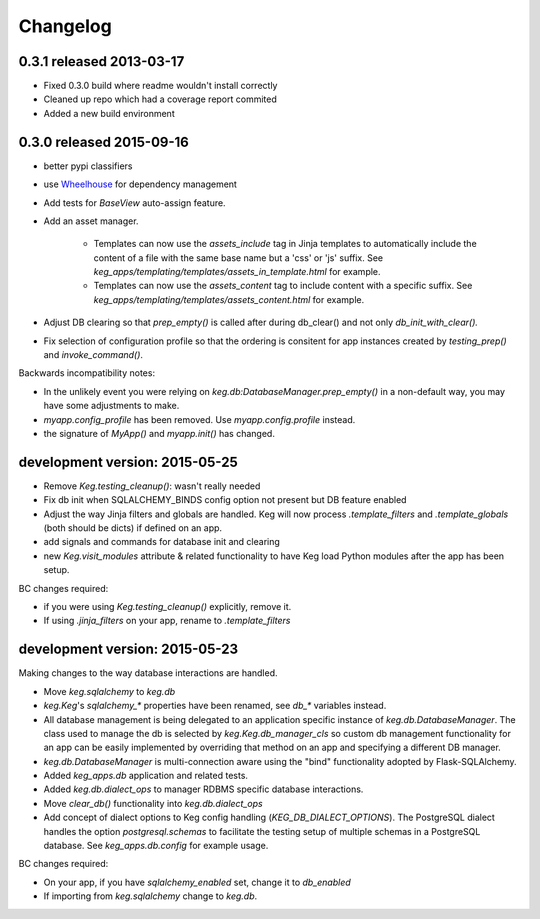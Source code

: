 Changelog
=========

0.3.1 released 2013-03-17
-------------------------

- Fixed 0.3.0 build where readme wouldn't install correctly
- Cleaned up repo which had a coverage report commited
- Added a new build environment

0.3.0 released 2015-09-16
-------------------------

- better pypi classifiers
- use `Wheelhouse <https://github.com/level12/wheelhouse>`_ for dependency management
- Add tests for `BaseView` auto-assign feature.
- Add an asset manager.

    * Templates can now use the `assets_include` tag in Jinja templates to
      automatically include the content of a file with the same base name but a 'css' or 'js'
      suffix. See `keg_apps/templating/templates/assets_in_template.html` for example.
    * Templates can now use the `assets_content` tag to include content with a specific suffix.  See
      `keg_apps/templating/templates/assets_content.html` for example.

- Adjust DB clearing so that `prep_empty()` is called after during db_clear() and not
  only `db_init_with_clear().`
- Fix selection of configuration profile so that the ordering is consitent for app instances
  created by `testing_prep()` and `invoke_command()`.

Backwards incompatibility notes:

- In the unlikely event you were relying on `keg.db:DatabaseManager.prep_empty()` in a non-default
  way, you may have some adjustments to make.
- `myapp.config_profile` has been removed.  Use `myapp.config.profile` instead.
- the signature of `MyApp()` and `myapp.init()` has changed.


development version: 2015-05-25
-------------------------------

- Remove `Keg.testing_cleanup()`: wasn't really needed
- Fix db init when SQLALCHEMY_BINDS config option not present but DB feature enabled
- Adjust the way Jinja filters and globals are handled.  Keg will now process `.template_filters` and
  `.template_globals` (both should be dicts) if defined on an app.
- add signals and commands for database init and clearing
- new `Keg.visit_modules` attribute & related functionality to have Keg load Python modules after
  the app has been setup.

BC changes required:

- if you were using `Keg.testing_cleanup()` explicitly, remove it.
- If using `.jinja_filters` on your app, rename to `.template_filters`

development version: 2015-05-23
-------------------------------

Making changes to the way database interactions are handled.

- Move `keg.sqlalchemy` to `keg.db`
- `keg.Keg`'s `sqlalchemy_*` properties have been renamed, see `db_*` variables instead.
- All database management is being delegated to an application specific instance of
  `keg.db.DatabaseManager`.  The class used to manage the db is selected by
  `keg.Keg.db_manager_cls` so custom db management functionality for an app can be easily
  implemented by overriding that method on an app and specifying a different DB manager.
- `keg.db.DatabaseManager` is multi-connection aware using the "bind" functionality adopted by
  Flask-SQLAlchemy.
- Added `keg_apps.db` application and related tests.
- Added `keg.db.dialect_ops` to manager RDBMS specific database interactions.
- Move `clear_db()` functionality into `keg.db.dialect_ops`
- Add concept of dialect options to Keg config handling (`KEG_DB_DIALECT_OPTIONS`).  The
  PostgreSQL dialect handles the option `postgresql.schemas` to facilitate the testing setup of
  multiple schemas in a PostgreSQL database.  See `keg_apps.db.config` for example usage.

BC changes required:

- On your app, if you have `sqlalchemy_enabled` set, change it to `db_enabled`
- If importing from `keg.sqlalchemy` change to `keg.db`.
